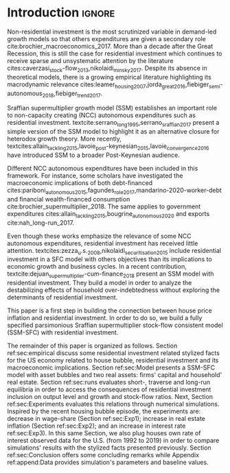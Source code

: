 * Configs                                                            :noexport:
bibliography:refs.bib

* Introduction                                                       :ignore:

Non-residential investment is the most scrutinized variable in demand-led growth models so that others expenditures are given a secondary role cite:brochier_macroeconomics_2017.
More than a decade after the Great Recession, this is still the case for residential investment which continues to receive sparse and unsystematic attention by the literature cites:caverzasi_stock-flow_2013,nikolaidi_minsky_2017.
Despite its absence in theoretical models, there is a growing empirical literature highlighting its macrodynamic relevance cites:leamer_housing_2007,jorda_great_2016,fiebiger_semi-autonomous_2018,fiebiger_trend_2017.


Sraffian supermultiplier growth model (SSM) establishes an important role to non-capacity creating (NCC) autonomous expenditures such
as residential investment.
textcite:serrano_long_1995,serrano_sraffian_2017 present a simple version of the SSM model to highlight it as an alternative closure for heterodox growth theory.
More recently, textcites:allain_tackling_2015,lavoie_post-keynesian_2015,lavoie_convergence_2016 have introduced SSM to a broader Post-Keynesian audience.

Different NCC autonomous expenditures have been included in this framework. 
For instance, some scholars have investigated the macroeconomic implications of both debt-financed cites:pariboni_autonomous_2015,fagundes_role_2017,mandarino-2020-worker-debt and financial wealth-financed consumption cite:brochier_supermultiplier_2018.
The same applies to government expenditures cites:allain_tackling_2015,bougrine_autonomous_2020 and exports cite:nah_long-run_2017.

Even though these works emphasize the relevance of some NCC autonomous expenditures, residential investment has received little attention.
textcites:zezza_u.s._2008,nikolaidi_securitisation_2015 include residential investment in a SFC model with others objectives than its implications to economic growth and business cycles.
In a recent contribution, textcite:dejuan_supermultiplier-cum-finance_2018 present an SSM model with residential investment.
They build a model in order to analyze the destabilizing effects of household over-indebtedness without exploring the determinants of residential investment.

This paper is a first step in building the connection between house price inflation and residential investment.
In order to do so, we build a fully specified parsimonious Sraffian supermultiplier stock-flow consistent model (SSM-SFC) with residential investment.

The remainder of this paper is organized as follows.
Section ref:sec:empirical discuss some residential investment related stylized facts for the US economy related to house bubble, residential investment and its macroeconomic implications.
Section ref:sec:Model presents a SSM-SFC model  with asset bubbles and two real assets: firms' capital and household' real estate. 
Section ref:sec:runs evaluates short-, traverse and long-run equilibria in order to access the consequences of residential investment inclusion on output level and growth and stock-flow ratios.
Next, Section ref:sec:Experiments evaluates this relations through numerical simulations.
Inspired by the recent housing bubble episode, the experiments are: decrease in wage-share (Section ref:sec:Exp1); increase in real estate inflation (Section ref:sec:Exp2); and an increase in interest rate ref:sec:Exp3).
In this same Section, we also plug houses own rate of interest observed data for the U.S. (from 1992 to 2019) in order to compare simulations' results with the stylized facts presented previously.
Section ref:sec:Conclusion offers some concluding remarks while Appendix ref:append:Data provides simulation's parameters and baseline values.

#+BEGIN_COMMENT
The analytical solution is presented in Section ref:sec:Solution in order to assess stability condition since residential investment growth rate is now described by houses' own interest rate.
#+END_COMMENT


